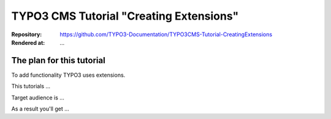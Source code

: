 

========================================
TYPO3 CMS Tutorial "Creating Extensions"
========================================


:Repository:   https://github.com/TYPO3-Documentation/TYPO3CMS-Tutorial-CreatingExtensions
:Rendered at:  …


The plan for this tutorial
==========================

To add functionality TYPO3 uses extensions.

This tutorials …

Target audience is …

As a result you'll get …



